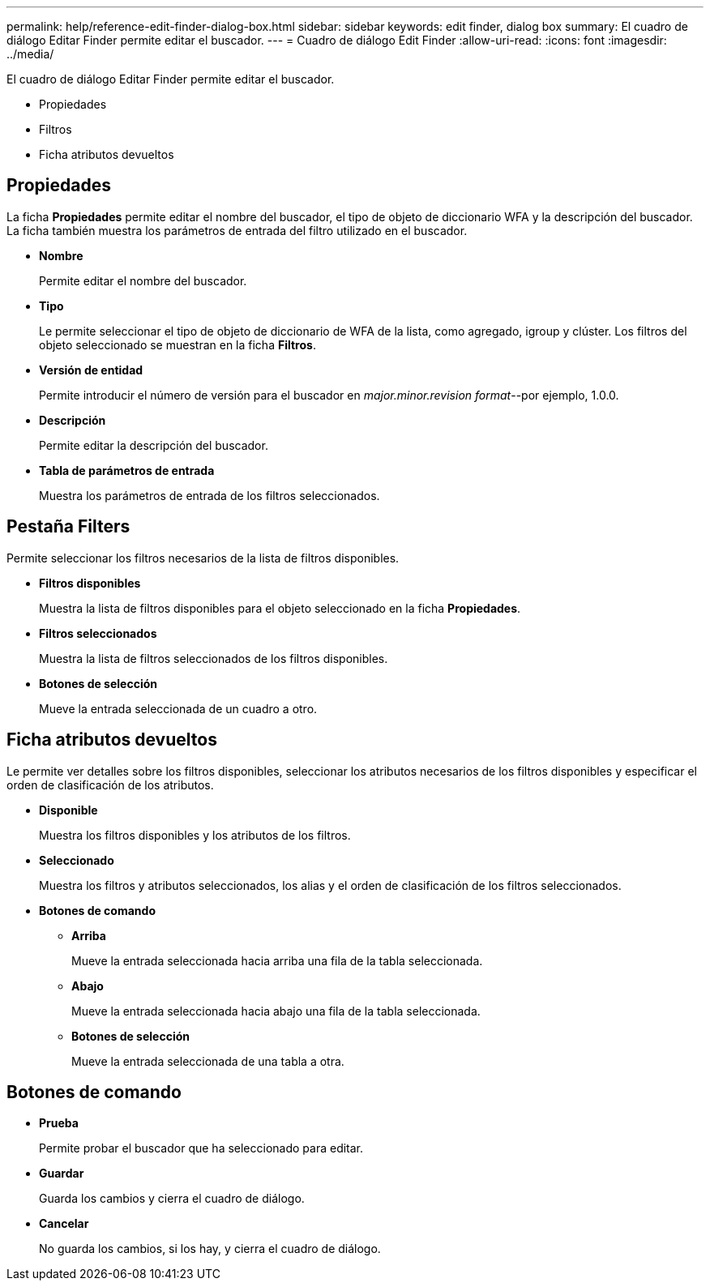---
permalink: help/reference-edit-finder-dialog-box.html 
sidebar: sidebar 
keywords: edit finder, dialog box 
summary: El cuadro de diálogo Editar Finder permite editar el buscador. 
---
= Cuadro de diálogo Edit Finder
:allow-uri-read: 
:icons: font
:imagesdir: ../media/


[role="lead"]
El cuadro de diálogo Editar Finder permite editar el buscador.

* Propiedades
* Filtros
* Ficha atributos devueltos




== Propiedades

La ficha *Propiedades* permite editar el nombre del buscador, el tipo de objeto de diccionario WFA y la descripción del buscador. La ficha también muestra los parámetros de entrada del filtro utilizado en el buscador.

* *Nombre*
+
Permite editar el nombre del buscador.

* *Tipo*
+
Le permite seleccionar el tipo de objeto de diccionario de WFA de la lista, como agregado, igroup y clúster. Los filtros del objeto seleccionado se muestran en la ficha *Filtros*.

* *Versión de entidad*
+
Permite introducir el número de versión para el buscador en _major.minor.revision format_--por ejemplo, 1.0.0.

* *Descripción*
+
Permite editar la descripción del buscador.

* *Tabla de parámetros de entrada*
+
Muestra los parámetros de entrada de los filtros seleccionados.





== Pestaña Filters

Permite seleccionar los filtros necesarios de la lista de filtros disponibles.

* *Filtros disponibles*
+
Muestra la lista de filtros disponibles para el objeto seleccionado en la ficha *Propiedades*.

* *Filtros seleccionados*
+
Muestra la lista de filtros seleccionados de los filtros disponibles.

* *Botones de selección*
+
Mueve la entrada seleccionada de un cuadro a otro.





== Ficha atributos devueltos

Le permite ver detalles sobre los filtros disponibles, seleccionar los atributos necesarios de los filtros disponibles y especificar el orden de clasificación de los atributos.

* *Disponible*
+
Muestra los filtros disponibles y los atributos de los filtros.

* *Seleccionado*
+
Muestra los filtros y atributos seleccionados, los alias y el orden de clasificación de los filtros seleccionados.

* *Botones de comando*
+
** *Arriba*
+
Mueve la entrada seleccionada hacia arriba una fila de la tabla seleccionada.

** *Abajo*
+
Mueve la entrada seleccionada hacia abajo una fila de la tabla seleccionada.

** *Botones de selección*
+
Mueve la entrada seleccionada de una tabla a otra.







== Botones de comando

* *Prueba*
+
Permite probar el buscador que ha seleccionado para editar.

* *Guardar*
+
Guarda los cambios y cierra el cuadro de diálogo.

* *Cancelar*
+
No guarda los cambios, si los hay, y cierra el cuadro de diálogo.


